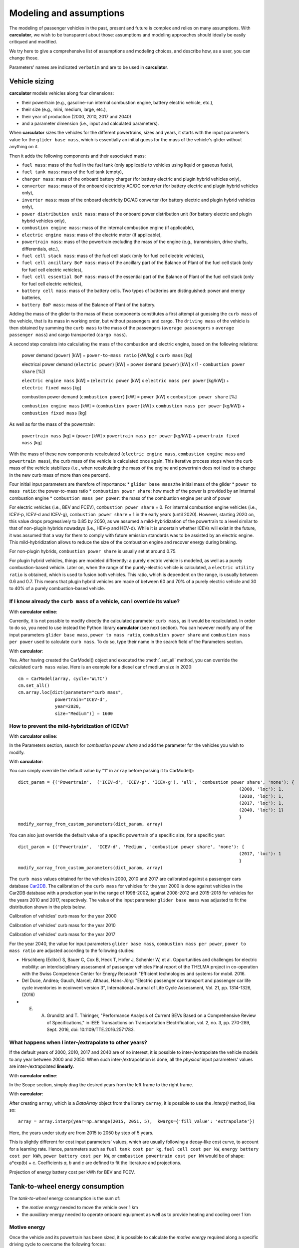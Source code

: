 Modeling and assumptions
========================

The modeling of passenger vehicles in the past, present and future is complex and relies on many assumptions.
With **carculator**, we wish to be transparent about those: assumptions and modeling approaches should ideally be easily
critiqued and modified.

We try here to give a comprehensive list of assumptions and modeling choices, and describe how, as a user, you
can change those.

Parameters' names are indicated ``verbatim`` and are to be used in **carculator**.

Vehicle sizing
**************
**carculator** models vehicles along four dimensions:

* their powertrain (e.g., gasoline-run internal combustion engine, battery electric vehicle, etc.),
* their size (e.g., mini, medium, large, etc.),
* their year of production (2000, 2010, 2017 and 2040)
* and a parameter dimension (i.e., input and calculated parameters).

When **carculator** sizes the vehicles for the different powertrains, sizes and years, it starts with the
input parameter's value for the ``glider base mass``, which is essentially an initial guess for the mass of the vehicle's
glider without anything on it.

Then it adds the following components and their associated mass:

* ``fuel mass``: mass of the fuel in the fuel tank (only applicable to vehicles using liquid or gaseous fuels),
* ``fuel tank mass``: mass of the fuel tank (empty),
* ``charger mass``: mass of the onboard battery charger (for battery electric and plugin hybrid vehicles only),
* ``converter mass``: mass of the onboard electricity AC/DC converter (for battery electric and plugin hybrid vehicles only),
* ``inverter mass``: mass of the onboard electricity DC/AC converter (for battery electric and plugin hybrid vehicles only),
* ``power distribution unit mass``: mass of the onboard power distribution unit (for battery electric and plugin hybrid vehicles only),
* ``combustion engine mass``: mass of the internal combustion engine (if applicable),
* ``electric engine mass``: mass of the electric motor (if applicable),
* ``powertrain mass``: mass of the powertrain excluding the mass of the engine (e.g., transmission, drive shafts, differentials, etc.),
* ``fuel cell stack mass``: mass of the fuel cell stack (only for fuel cell electric vehicles),
* ``fuel cell ancillary BoP mass``: mass of the ancillary part of the Balance of Plant of the fuel cell stack (only for fuel cell electric vehicles),
* ``fuel cell essential BoP mass``: mass of the essential part of the Balance of Plant of the fuel cell stack (only for fuel cell electric vehicles),
* ``battery cell mass``: mass of the battery cells. Two types of batteries are distinguished: power and energy batteries,
* ``battery BoP mass``: mass of the Balance of Plant of the battery.


Adding the mass of the glider to the mass of these components constitutes a first attempt at guessing the ``curb mass`` of
the vehicle, that is its mass in working order, but without passengers and cargo.
The ``driving mass`` of the vehicle is then obtained by summing the ``curb mass`` to the mass of the passengers
(``average passengers`` x ``average passenger mass``) and cargo transported (``cargo mass``).

A second step consists into calculating the mass of the combustion and electric engine, based on the following relations:

    power demand (``power``) [kW] = ``power-to-mass ratio`` [kW/kg] x ``curb mass`` [kg]

    electrical power demand (``electric power``) [kW] = power demand (``power``) [kW] x (1 - ``combustion power share`` [%])

    ``electric engine mass`` [kW] = (``electric power`` [kW] x ``electric mass per power`` [kg/kW]) + ``electric fixed mass`` [kg]

    combustion power demand (``combustion power``) [kW] = ``power`` [kW] x ``combustion power share`` [%]

    ``combustion engine mass`` [kW] = (``combustion power`` [kW] x ``combustion mass per power`` [kg/kW]) + ``combustion fixed mass`` [kg]


As well as for the mass of the powertrain:

    ``powertrain mass`` [kg] = (``power`` [kW] x ``powertrain mass per power`` [kg/kW]) + ``powertrain fixed mass`` [kg]

With the mass of these new components recalculated (``electric engine mass``, ``combustion engine mass`` and ``powertrain mass``),
the curb mass of the vehicle is calculated once again. This iterative process stops when the curb mass of the vehicle
stabilizes (i.e., when recalculating the mass of the engine and powertrain does not lead to a change in the new curb
mass of more than one percent).

.. image:: https://github.com/romainsacchi/carculator/raw/master/docs/mass_module.png
    :width: 900
    :alt: Structure of mass module

Four initial input parameters are therefore of importance:
* ``glider base mass``:the initial mass of the glider
* ``power to mass ratio``: the power-to-mass ratio
* ``combustion power share``: how much of the power is provided by an internal combustion engine
* ``combustion mass per power``: the mass of the combustion engine per unit of power

For electric vehicles (i.e., BEV and FCEV), ``combustion power share`` = 0.
For internal combustion engine vehicles (i.e., ICEV-p, ICEV-d and ICEV-g),
``combustion power share`` = 1 in the early years (until 2020). However, starting 2020 on, this value drops progressively
to 0.85 by 2050, as we assumed a mild-hybridization of the powertrain to a level similar to that of non-plugin hybrids nowadays (i.e., HEV-p and HEV-d).
While it is uncertain whether ICEVs will exist in the future, it was assumed that a way for them to comply with future
emission standards was to be assisted by an electric engine. This mild-hybridization allows to reduce the size of the combustion engine and recover energy during braking.

For non-plugin hybrids, ``combustion power share`` is usually set at around 0.75.

For plugin hybrid vehicles, things are modeled differently: a purely electric vehicle is modeled, as well as a purely
combustion-based vehicle. Later on, when the range of the purely-electric vehicle is calculated, a ``electric utility ratio``
is obtained, which is used to fusion both vehicles. This ratio, which is dependent on the range, is usually between 0.6 and 0.7.
This means that plugin hybrid vehicles are made of between 60 and 70% of a purely electric vehicle and 30 to 40% of a purely combustion-based vehicle.

If I know already the ``curb mass`` of a vehicle, can I override its value?
---------------------------------------------------------------------------

With **carculator online**:

Currently, it is not possible to modify directly the calculated parameter ``curb mass``, as it would be recalculated.
In order to do so, you need to use instead the Python library **carculator** (see next section). You can however
modify any of the input parameters ``glider base mass``, ``power to mass ratio``, ``combustion power share``
and ``combustion mass per power`` used to calculate ``curb mass``.
To do so, type their name in the search field of the Parameters section.


With **carculator**:

Yes. After having created the CarModel() object and executed the :meth:`.set_all` method, you can override the
calculated ``curb mass`` value. Here is an example for a diesel car of medium size in 2020::

    cm = CarModel(array, cycle='WLTC')
    cm.set_all()
    cm.array.loc[dict(parameter="curb mass",
                  powertrain="ICEV-d",
                  year=2020,
                  size="Medium")] = 1600

How to prevent the mild-hybridization of ICEVs?
-----------------------------------------------

With **carculator online**:

In the Parameters section, search for `combustion power share` and add the parameter for the vehicles you wish to modify.

With **carculator**:

You can simply override the default value by "1" in ``array`` before passing it to CarModel()::

    dict_param = {('Powertrain',  ('ICEV-d', 'ICEV-p', 'ICEV-g'), 'all', 'combustion power share', 'none'): {
                                                                                        (2000, 'loc'): 1,
                                                                                        (2010, 'loc'): 1,
                                                                                        (2017, 'loc'): 1,
                                                                                        (2040, 'loc'): 1}
                                                                                        }
    modify_xarray_from_custom_parameters(dict_param, array)

You can also just override the default value of a specific powertrain of a specific size, for a specific year::

    dict_param = {('Powertrain',  'ICEV-d', 'Medium', 'combustion power share', 'none'): {
                                                                                        (2017, 'loc'): 1
                                                                                        }
    modify_xarray_from_custom_parameters(dict_param, array)

The ``curb mass`` values obtained for the vehicles in 2000, 2010 and 2017 are calibrated against a passenger cars database
`Car2DB <https://car2db.com/>`_. The calibration of the ``curb mass`` for vehicles for the year 2000 is done against vehicles in
the Car2DB database with a production year in the range of 1998-2002, against 2008-2012 and 2015-2018 for vehicles for the years
2010 and 2017, respectively.
The value of the input parameter ``glider base mass`` was adjusted to fit the distribution shown in the plots below.

Calibration of vehicles' curb mass for the year 2000

.. image:: https://github.com/romainsacchi/carculator/raw/master/docs/curb_mass_calibration_2000.png
    :width: 900
    :alt: Calibration for year 2000 vehicles

Calibration of vehicles' curb mass for the year 2010

.. image:: https://github.com/romainsacchi/carculator/raw/master/docs/curb_mass_calibration_2010.png
    :width: 900
    :alt: Calibration for year 2010 vehicles

Calibration of vehicles' curb mass for the year 2017

.. image:: https://github.com/romainsacchi/carculator/raw/master/docs/mass_comparison.png
    :width: 900
    :alt: Calibration for year 2017 vehicles

For the year 2040, the value for input parameters ``glider base mass``, ``combustion mass per power``, ``power to mass ratio`` are
adjusted according to the following studies:

* Hirschberg (Editor) S, Bauer C, Cox B, Heck T, Hofer J, Schenler W, et al. Opportunities and challenges for electric mobility: an interdisciplinary assessment of passenger vehicles Final report of the THELMA project in co-operation with the Swiss Competence Center for Energy Research "Efficient technologies and systems for mobil. 2016.
* Del Duce, Andrea; Gauch, Marcel; Althaus, Hans-Jörg: "Electric passenger car transport and passenger car life cycle inventories in ecoinvent version 3", International Journal of Life Cycle Assessment, Vol. 21, pp. 1314-1326, (2016)
* E. A. Grunditz and T. Thiringer, "Performance Analysis of Current BEVs Based on a Comprehensive Review of Specifications," in IEEE Transactions on Transportation Electrification, vol. 2, no. 3, pp. 270-289, Sept. 2016, doi: 10.1109/TTE.2016.2571783.

What happens when I inter-/extrapolate to other years?
------------------------------------------------------

If the default years of 2000, 2010, 2017 and 2040 are of no interest, it is possible to inter-/extrapolate the vehicle
models to any year between 2000 and 2050. When such inter-/extrapolation is done, all the *physical* input parameters' values
are inter-/extrapolated **linearly**.

With **carculator online**:

In the Scope section, simply drag the desired years from the left frame to the right frame.

With **carculator**:

After creating ``array``, which is a `DataArray` object from the library ``xarray``, it is possible to use the `.interp()`
method, like so::

     array = array.interp(year=np.arange(2015, 2051, 5),  kwargs={'fill_value': 'extrapolate'})

Here, the years under study are from 2015 to 2050 by step of 5 years.

This is slightly different for cost input parameters' values, which are usually following a decay-like cost curve, to account
for a learning rate.
Hence, parameters such as ``fuel tank cost per kg``, ``fuel cell cost per kW``, ``energy battery cost per kWh``, ``power battery cost per kW``,
or ``combustion powertrain cost per kW`` would be of shape: a*exp(b) + c. Coefficients *a*, *b* and *c* are defined to fit the literature and projections.

Projection of energy battery cost per kWh for BEV and FCEV.

.. image:: https://github.com/romainsacchi/carculator/raw/master/docs/cost_energy_battery_projection.png
    :width: 900
    :alt: Projection of energy battery cost per kWh


Tank-to-wheel energy consumption
********************************

The `tank-to-wheel` energy consumption is the sum of:

* the `motive energy` needed to move the vehicle over 1 km
* the `auxilliary` energy needed to operate onboard equipment as well as to provide heating and cooling over 1 km

Motive energy
-------------

Once the vehicle and its powertrain has been sized, it is possible to calculate the `motive energy` required along
a specific driving cycle to overcome the following forces:

* rolling resistance
* aerodynamic resistance
* air resistance
* road gradient resistance (if provided)

on top of the *kinetic energy* needed to move the vehicle.



To calculate the motive energy, the following parameters are needed:

* the ``driving mass`` of the vehicle
* its ``rolling resistance coefficient``
* its ``aerodynamic drag coefficient``
* its ``frontal area``
* its tank-to-wheel efficiency (``TtW efficiency``)
* its ``recuperation efficiency``
* and the power of its electric motor, if any (``electric power``)

To that amount of energy is subtracted the *energy recuperated* during braking, if the vehicle is equipped with
an electric motor (to the extent of the power of the motor, discounted with a ``recuperation efficiency``).

* ``recuperation efficiency`` [%] = ``drivetrain efficiency`` [%] x ``battery charge efficiency`` [%]



.. image:: https://github.com/romainsacchi/carculator/raw/master/docs/motive_energy.png
    :width: 900
    :alt: Calculation of the motive energy

Also, ``distance``, ``velocity`` and ``acceleration`` are derived from the driving cycle.

.. image:: https://github.com/romainsacchi/carculator/raw/master/docs/driving_cycle.png
    :width: 400
    :alt: Driving cycle


In parallel, the ``TtW efficiency`` (the loss of energy between the energy storage and the wheels) is calculated as the product of the following efficiency parameters:

* ``battery discharge efficiency``
* ``fuel cell system efficiency``
* ``drivetrain efficiency``
* ``engine efficiency``



* rolling resistance = ``driving mass`` [kg] x ``rolling resistance coefficient`` [%] x 9.81 [m/s^2]
* air resistance = ``velocity``^2 x ``frontal area`` [m^2] x ``aerodynamic drag coefficient`` [%] x air density [kg/m^3] / 2
* road gradient resistance = ``driving mass`` [kg] x 9.81 [m/s^2] x sin(gradient)
* kinetic energy = ``acceleration`` [m/s^2] x ``driving mass`` [kg]

* force required = rolling resistance + air resistance + road gradient resistance + kinetic energy

* power [W] = force required x velocity [m/s]

* recuperated power = (-1000 x electric power x recuperation efficiency) if power required < (-1000 x electric power x recuperation efficiency)

* `motive energy` = sum ((power [W] / (distance [m] x 1000) + (recuperated power [W] / distance [m] / 1000)) / ``TtW efficiency`` [%])

The power required, minus the power recuperated, is divided by the ``TtW efficiency``, for each second of the driving cycle and summed up along the driving time,
to obtain the amount of kilojoules needed in the tank (or battery) to move the vehicle over 1 km.

Here is plotted the second-by-second power requirement for a large-sized battery electric vehicle, along the WLTC driving cycle:

.. image:: https://github.com/romainsacchi/carculator/raw/master/docs/kw_bev_wltc.png
    :width: 900
    :alt: Calculation of the motive energy

Auxilliary energy
----------------

The `auxilliary` energy, that is the energy needed to operate onboard equipment and heating and cooling systems, is also calculated
as the sum of the power demand over time.

This power demand entails:

* the average power demand for heating
* the average power demand for cooling
* the average power demand for onboard electronics

.. image:: https://github.com/romainsacchi/carculator/raw/master/docs/aux_energy.png
    :width: 900
    :alt: Auxilliary energy

This power demand is modeled as:

* ``auxilliary power demand`` [W] = ``auxilliary power base demand`` [W] + (``heating thermal demand`` [W] x ``heating energy consumption`` [0-1]) + (``cooling thermal demand`` [W] x ``cooling energy consumption`` [0-1])

``auxilliary power demand`` is summed over the driving time defined by the driving cycle and divided by the ``engine efficiency``.


The power demand for heating varies between 200 Watts and 350 Watts depending on the car size.
The power demand for cooling varies between 200 Watts and 350 Watts depending on the car size.

Note that, unlike battery electric vehicles, internal combustion engine vehicles satisfy the power demand in heating
without the additional use of energy, because ``heating energy consumption`` = 0.


Tank-to-wheel energy
--------------------

The sum of the `motive` and the `auxilliary` energy gives the tank-to-wheel energy (``TtW energy``) of the vehicle.

Parameters such as ``battery discharge efficiency``, ``fuel cell system efficiency``, ``drivetrain efficiency``,
``engine efficiency`` and therefore, indirectly, ``TtW efficiency``, have been calibrated to obtain ``TtW energy``
figures that fit what is observed in reality.

For 2010 and 2017 vehicles, the tank-to-wheel energy use (``TtW energy``) and underlying parameters have been calibrated
against the database from the `Monitoring of CO2 emissions from passenger cars <https://www.eea.europa.eu/data-and-maps/data/co2-cars-emission-16>`_
program from the European Environment Agency. This database lists energy and emission measurement for each new passenger
car registered in the European Union, based on the NEDC and WLTC driving cycles.

Tank-to-wheel energy calibration for 2010 vehicles

.. image:: https://github.com/romainsacchi/carculator/raw/master/docs/EU_energy_comparison_2010.png
    :width: 900
    :alt: Tank-to-wheel energy calibration for 2010 vehicles


Tank-to-wheel energy calibration for 2017 vehicles

.. image:: https://github.com/romainsacchi/carculator/raw/master/docs/EU_energy_comparison.png
    :width: 900
    :alt: Tank-to-wheel energy calibration for 2017 vehicles

For the year 2000, such energy and emission measurement data was not available. Hence, we relied on the `International
Council on Clean Transportation data <https://theicct.org/chart-library-passenger-vehicle-fuel-economy>`_ that provides
historical time series on the measured fuel efficiency of diesel and petrol engines based on the WLTC driving cycle,
including its evolution between 2000 and 2010 (-20%). Therefore, the underlying parameters of ``TtW efficiency`` have
been adjusted to produce ``TtW energy`` figures about 20% more important than those observed in 2010.

Here is a comparison of the ``TtW energy`` based on the WLTC driving cycle for 2000, 2010 and 2017 vehicles:

.. image:: https://github.com/romainsacchi/carculator/raw/master/docs/EU_energy_comparison_2000.png
    :width: 900
    :alt: Tank-to-wheel energy calibration for 2000 vehicles

Knowing the tank-to-wheel energy requirement allows to calculate the range (in km) of a vehicle on a full tank since:

    ``range`` [km] = (``fuel mass`` [kg] x ``LHV fuel MJ per kg`` [Mj/kg] x 1000) / ``TtW energy``

In the case of battery electric vehicles and hybrid vehicles, things are similar:

    ``range`` [km] = (``electric energy stored`` [kWh] x ``battery DoD`` [%] x 3.6 x 1000) / ``TtW energy``

The following lower heating values (LHV) for the liquid and gaseous fuels, in Mj/kg, are used:

* gasoline: 42.4
* diesel: 48
* compressed gas: 55.5
* hydrogen: 120

Those can be changed by modifying the value of the ``LHV fuel MJ per kg`` in ``array`` before passing it to ``CarModel``.
For example, we can decrease the LHV of diesel::

    dict_param = {('Powertrain',  'ICEV-d', 'all', 'LHV fuel MJ per kg', 'none'): {
                                                                                        (2000, 'loc'): 44,
                                                                                        (2010, 'loc'): 44,
                                                                                        (2017, 'loc'): 44,
                                                                                        (2040, 'loc'): 44
                                                                                        }
    modify_xarray_from_custom_parameters(dict_param, array)

How can I override the tank-to-wheel efficiency?
------------------------------------------------

With **carculator online**:

In the Parameters section, search for any or all of ``battery discharge efficiency``, ``fuel cell system efficiency``, ``drivetrain efficiency``,
``engine efficiency`` parameters and add them for the vehicles you wish to modify. The ``TtW efficiency`` is the
product of those. Currently, it is not possible to modify directly the parameter ``TtW efficiency``, as it would be recalculated.
In order to do so, you need to use instead the Python library **carculator** (see next section).

With **carculator**:

Yes. After having created the CarModel() object and executed the :meth:`.set_all` method, you can override the
calculated ``TtW efficiency`` value and recalculate ``TtW energy`` with the :meth:`.calculate_ttw_energy` method.
Here is an example for a diesel car of medium size in 2020, for which we want to set the TtW efficiency at 30% (instead of 24%)::

    cm = CarModel(array, cycle='WLTC')
    cm.set_all()
    cm.array.loc[dict(parameter="TtW efficiency",
                  powertrain="ICEV-d",
                  year=2020,
                  size="Medium")] = 0.3
    cm.calculate_ttw_energy()

If I know already the fuel consumption of a vehicle, can I override it?
-----------------------------------------------------------------------

With **carculator online**:

Currently, it is not possible to modify directly the parameter ``TtW energy``, as it would be recalculated.
In order to do so, you need to use instead the Python library *carculator* (see next section):

With **carculator**:

Yes. After having created the CarModel() object and executed the :meth:`.set_all` method, you can override the
calculated ``TtW energy`` value (in kilojoules). Here is an example for a diesel car of medium size in 2020::

    cm = CarModel(array, cycle='WLTC')
    cm.set_all()
    cm.array.loc[dict(parameter="TtW energy",
                  powertrain="ICEV-d",
                  year=2020,
                  size="Medium")] = 2800



Fuel-related direct emissions
*****************************

Only carbon dioxide emissions are calculated based on the fuel consumption:

    carbon dioxide emission [kg/km] = ``CO2 per kg fuel`` [kg/kg] x ``fuel mass`` [kg] x share_fossil_co2 / ``range`` [km]

`share_fossil_co2` is the share of the CO2 resulting from the fuel combustion that is of fossil nature.
This is conditioned by the type of fuel the user selects later on.

Hot pollutants emissions
************************

**carculator** quantifies the emissions of the following substances:

* Hydrocarbons
* Carbon monoxide
* Nitrogen oxides
* Particulate matters
* Methane
* NMVOC
* Lead
* Sulfur dioxide
* Dinitrogen oxide
* Ammonia
* Benzene

It does so by correlating the emission of a substance at a given speed and the speed given for each second of the driving cycle.

The emission of substances function of the speed level is sourced from the
`Handbook Emission Factors for Road Transport <https://www.hbefa.net/e/index.html>`_ for vehicles of various emission
standards (from Euro-0 to Euro-6d).

Here is such correlation plotted for gasoline-run vehicles with a Euro-6d emission standard:

.. image:: https://github.com/romainsacchi/carculator/raw/master/docs/hbefa_petrol_euro6d.png
    :width: 900
    :alt: Substance emission versus speed, petrol, Euro-6d

Given the years selected, the corresponding emission factors are chosen:

* before 1993: Euro-0
* between 1993 and 1997: Euro-1
* between 1998 and 2000: Euro-2
* between 2001 and 2005: Euro-3
* between 2006 and 2010: Euro-4
* between 2011 and 2014: Euro-5
* above 2015: Euro-6

Emissions are summed over the duration of the driving cycle. Furthermore, some driving cycles have distinct parts
corresponding to different driving environments: urban, suburban, highway, etc. These driving environments are used
to further split emissions and be more precise on the fate of the substances and the exposure of the population.

Noise emissions
***************

Given the driving cycle, where speed [km/h] is given along time [s], noise levels (in dB) are calculated for each of the
8 octaves (or frequency ranges) to obtain `propulsion` and `rolling noise` levels, based on the
`CNOSSOS model <https://ec.europa.eu/jrc/en/publication/reference-reports/common-noise-assessment-methods-europe-cnossos-eu>`_.

For electric engines, `special coefficients apply <https://hal.archives-ouvertes.fr/hal-01355872/document>`_.

Also, electric cars are added a warning signal of 56 dB at speed levels lower than 20 km/h.
Hybrid cars are assumed to use an electric engine up to a speed level of 30 km/h, beyond which the combustion engine is used.
The sum of the propulsion and rolling noise levels is converted to noise power (in joules) and divided by the distance
driven to obtain the noise power par km driven (joules/km), for each octave.

Noise emissions are further compartmented into urban, sub-urban and rural geographical environments based on speed
intervals given by the driving cycle.
The study from  `Cucurachi et al. 2014 <https://www.ncbi.nlm.nih.gov/pubmed/24035845>`_ is used to characterize noise
emissions against midpoint and endpoint indicators, expressed in Person-Pascal-second and DALYs, respectively.

Overall, propulsion noise emissions dominate in urban environments, thereby justifying the use of electric cars in that
regard. In sub-urban and rural environments, rolling noise emissions dominate above a speed level around 50 km/h.

It is important to note that although **carculator** differentiates noise coefficients by powertrain
(internal combustion engine, electric and hybrid), it is not possible to differentiate them by size class.
Therefore, the noise produced by a `small` vehicle will be similar to that produced by a `large` vehicle.


Vehicle inventory
*****************

.. list-table:: Vehicle inventory
    :widths: 25 25 50
    :header-rows: 1

    * - Component
      - Formula
      - Dataset
      - Source
    * - Glider
      - ``glider base mass`` / ``lifetime kilometers``
      - market for glider, passenger car, GLO
      - ecoinvent cutoff 3.6
    * - Glider light-weighting
      - (``glider base mass`` x ``lightweighting``) / ``lifetime kilometers``
      - Glider lightweighting
      - PSI

Background inventory
********************


